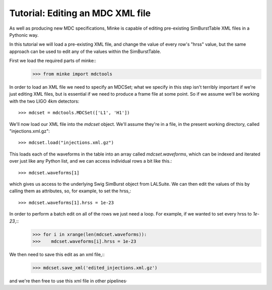 Tutorial: Editing an MDC XML file
=================================

As well as producing new MDC specifications, Minke is capable of
editing pre-existing SimBurstTable XML files in a Pythonic way.

In this tutorial we will load a pre-existing XML file, and change the
value of every row's "hrss" value, but the same approach can be used
to edit any of the values within the SimBurstTable.

First we load the required parts of minke::
  >>> from minke import mdctools

In order to load an XML file we need to specify an MDCSet; what we
specify in this step isn't terribly important if we're just editing
XML files, but is essential if we need to produce a frame file at some
point. So if we assume we'll be working with the two LIGO 4km detectors::
  >>> mdcset = mdctools.MDCSet(['L1', 'H1'])

We'll now load our XML file into the `mdcset` object. We'll assume
they're in a file, in the present working directory, called
"injections.xml.gz"::
  >>> mdcset.load("injections.xml.gz")

This loads each of the waveforms in the table into an array called
`mdcset.waveforms`, which can be indexed and iterated over just like
any Python list, and we can access individual rows a bit like this.::
  >>> mdcset.waveforms[1]

which gives us access to the underlying Swig SimBurst object from
LALSuite. We can then edit the values of this by calling them as
attributes, so, for example, to set the hrss,::
  >>> mdcset.waveforms[1].hrss = 1e-23

In order to perform a batch edit on all of the rows we just need a loop. For example, if we wanted to set every hrss to `1e-23`,::
  >>> for i in xrange(len(mdcset.waveforms)):
  >>>    mdcset.waveforms[i].hrss = 1e-23

We then need to save this edit as an xml file,::
  >>> mdcset.save_xml('edited_injections.xml.gz')

and we're then free to use this xml file in other pipelines·
